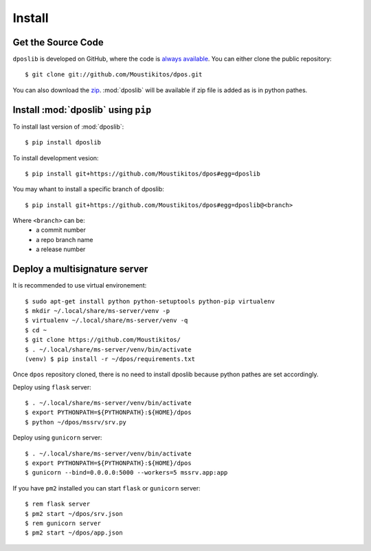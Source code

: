 .. _install:

=========
 Install
=========

Get the Source Code
-------------------

``dposlib`` is developed on GitHub, where the code is
`always available <https://github.com/Moustikitos/dpos>`_. You can either clone
the public repository::

    $ git clone git://github.com/Moustikitos/dpos.git

You can also download the `zip <https://github.com/Moustikitos/dpos/archive/master.zip>`_.
:mod:`dposlib` will be available if zip file is added as is in python pathes.


Install :mod:`dposlib` using ``pip``
------------------------------------

To install last version of :mod:`dposlib`::

    $ pip install dposlib

To install development vesion::

    $ pip install git+https://github.com/Moustikitos/dpos#egg=dposlib

You may whant to install a specific branch of dposlib::

    $ pip install git+https://github.com/Moustikitos/dpos#egg=dposlib@<branch>

Where ``<branch>`` can be:
  * a commit number
  * a repo branch name
  * a release number


Deploy a multisignature server
------------------------------

It is recommended to use virtual environement::

    $ sudo apt-get install python python-setuptools python-pip virtualenv
    $ mkdir ~/.local/share/ms-server/venv -p
    $ virtualenv ~/.local/share/ms-server/venv -q
    $ cd ~
    $ git clone https://github.com/Moustikitos/
    $ . ~/.local/share/ms-server/venv/bin/activate
    (venv) $ pip install -r ~/dpos/requirements.txt

Once ``dpos`` repository cloned, there is no need to install dposlib because 
python pathes are set accordingly.

Deploy using ``flask`` server::

    $ . ~/.local/share/ms-server/venv/bin/activate
    $ export PYTHONPATH=${PYTHONPATH}:${HOME}/dpos
    $ python ~/dpos/mssrv/srv.py

Deploy using ``gunicorn`` server::

    $ . ~/.local/share/ms-server/venv/bin/activate
    $ export PYTHONPATH=${PYTHONPATH}:${HOME}/dpos
    $ gunicorn --bind=0.0.0.0:5000 --workers=5 mssrv.app:app

If you have ``pm2`` installed you can start ``flask`` or ``gunicorn`` server::

    $ rem flask server
    $ pm2 start ~/dpos/srv.json
    $ rem gunicorn server
    $ pm2 start ~/dpos/app.json
